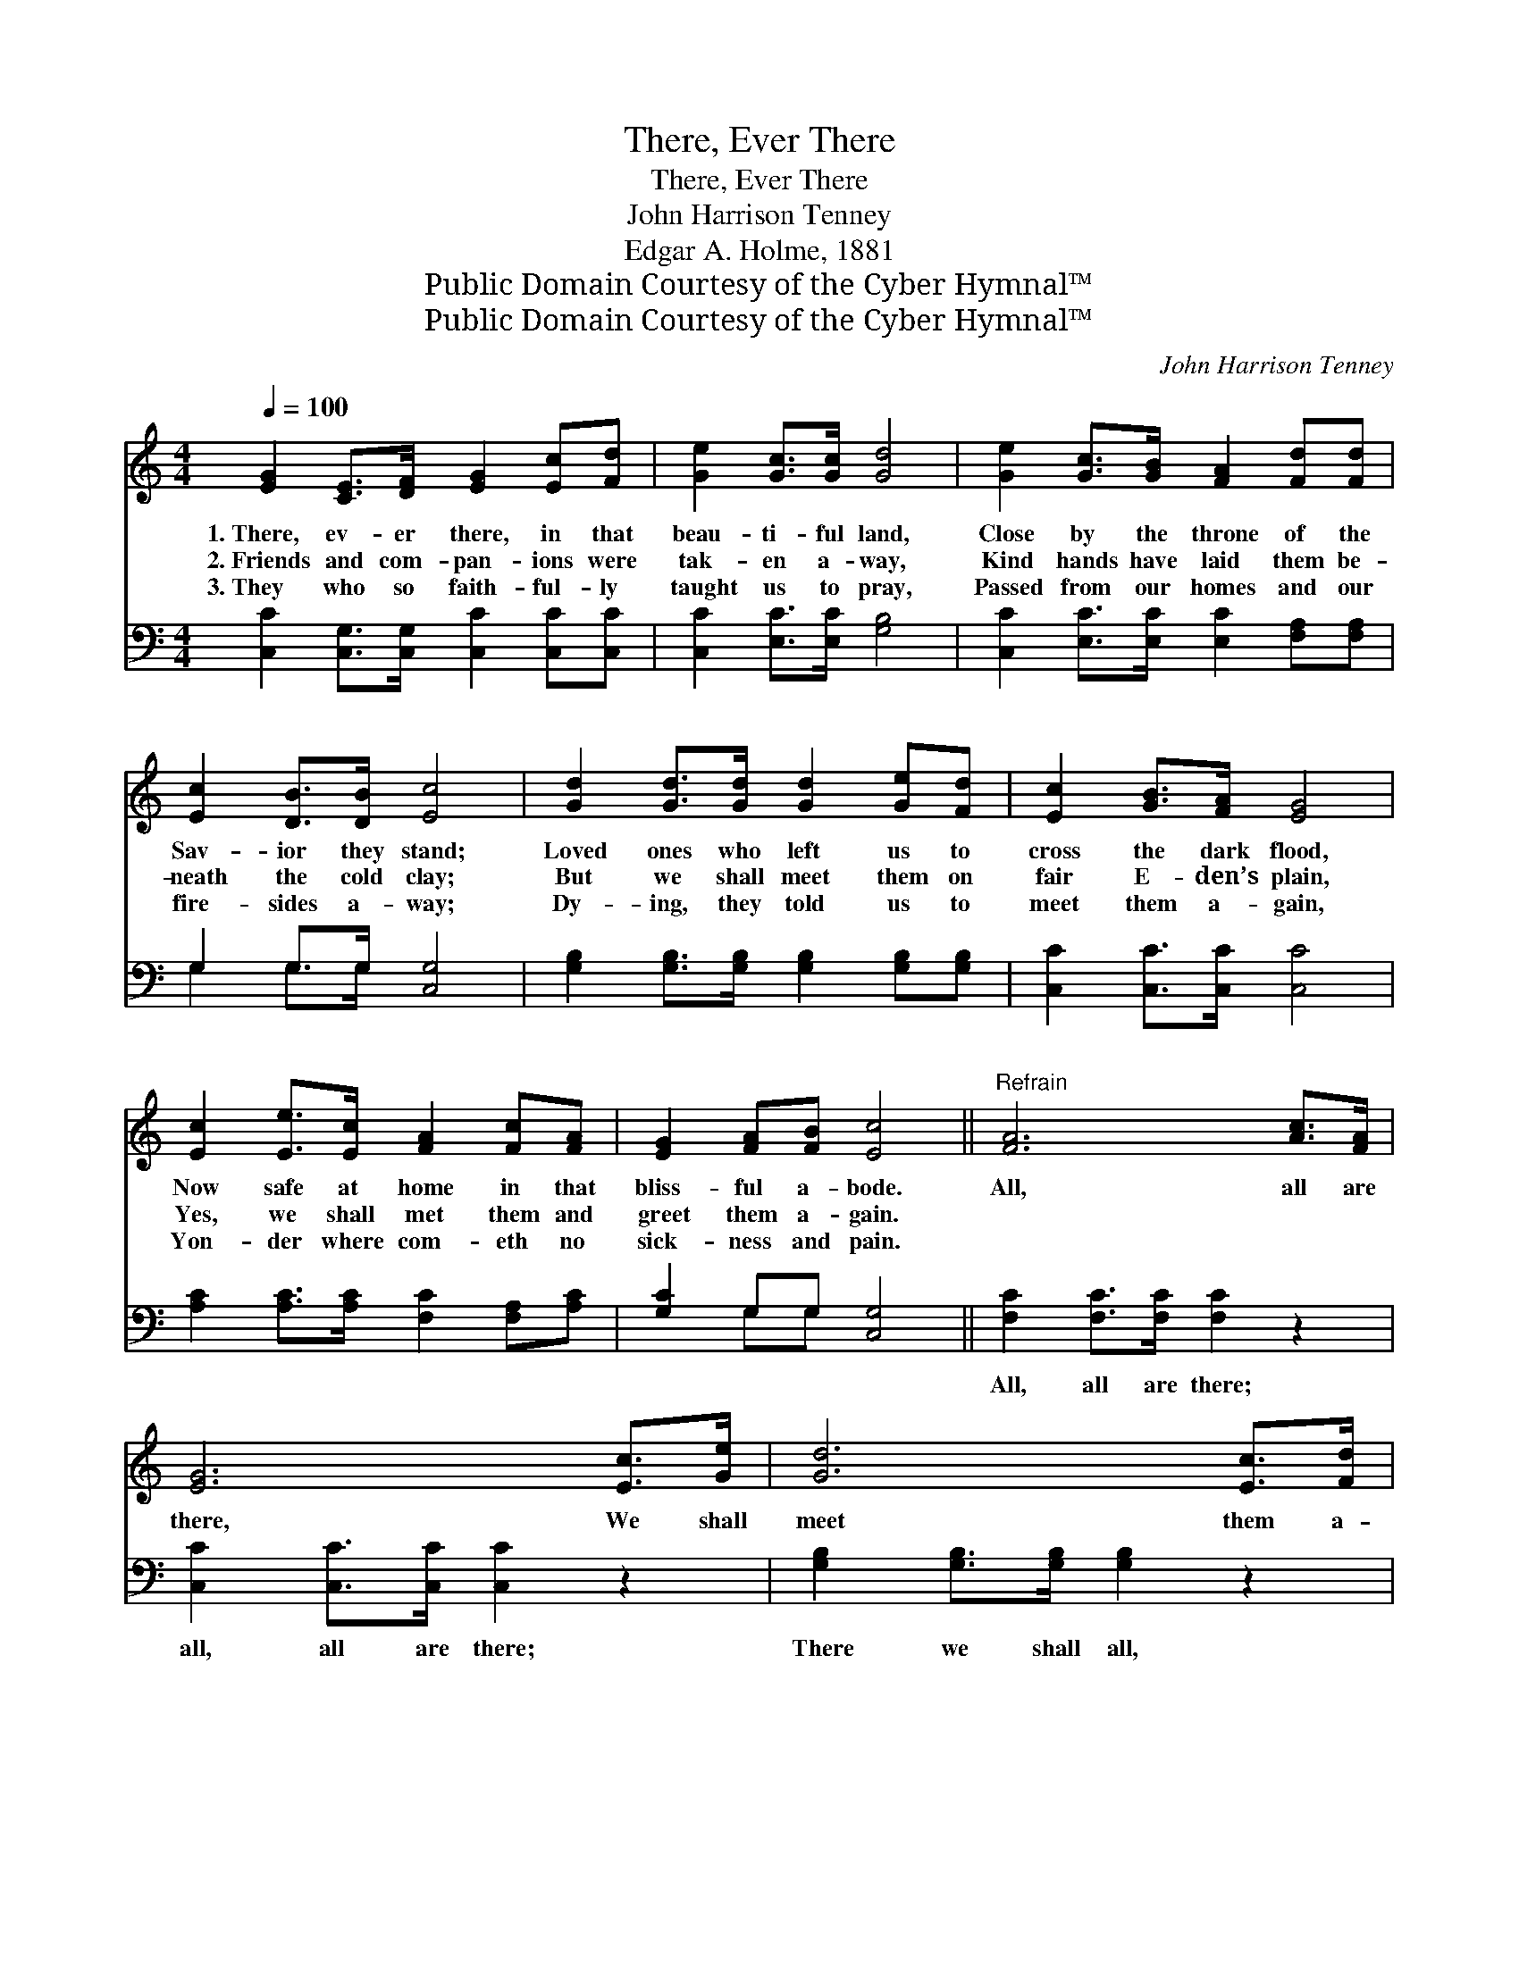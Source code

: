 X:1
T:There, Ever There
T:There, Ever There
T:John Harrison Tenney
T:Edgar A. Holme, 1881
T:Public Domain Courtesy of the Cyber Hymnal™
T:Public Domain Courtesy of the Cyber Hymnal™
C:John Harrison Tenney
Z:Public Domain
Z:Courtesy of the Cyber Hymnal™
%%score 1 ( 2 3 )
L:1/8
Q:1/4=100
M:4/4
K:C
V:1 treble 
V:2 bass 
V:3 bass 
V:1
 [EG]2 [CE]>[DF] [EG]2 [Ec][Fd] | [Ge]2 [Gc]>[Gc] [Gd]4 | [Ge]2 [Gc]>[GB] [FA]2 [Fd][Fd] | %3
w: 1.~There, ev- er there, in that|beau- ti- ful land,|Close by the throne of the|
w: 2.~Friends and com- pan- ions were|tak- en a- way,|Kind hands have laid them be-|
w: 3.~They who so faith- ful- ly|taught us to pray,|Passed from our homes and our|
 [Ec]2 [DB]>[DB] [Ec]4 | [Gd]2 [Gd]>[Gd] [Gd]2 [Ge][Fd] | [Ec]2 [GB]>[FA] [EG]4 | %6
w: Sav- ior they stand;|Loved ones who left us to|cross the dark flood,|
w: neath the cold clay;|But we shall meet them on|fair E- den’s plain,|
w: fire- sides a- way;|Dy- ing, they told us to|meet them a- gain,|
 [Ec]2 [Ee]>[Ec] [FA]2 [Fc][FA] | [EG]2 [FA][FB] [Ec]4 ||"^Refrain" [FA]6 [Ac]>[FA] | %9
w: Now safe at home in that|bliss- ful a- bode.|All, all are|
w: Yes, we shall met them and|greet them a- gain.||
w: Yon- der where com- eth no|sick- ness and pain.||
 [EG]6 [Ec]>[Ge] | [Gd]6 [Ec]>[Fd] | [Ge]6 z2 | [FA]6 [Ac]>[FA] | [EG]6 [Ec]>[Ge] | %14
w: there, We shall|meet them a-|gain;|All, all are|there, We shall|
w: |||||
w: |||||
 [Fd]2 [Fd]>[Fd] [Ec]2 [DB][DB] | [Ec]6 z2 |] %16
w: meet them and greet them a-|gain.|
w: ||
w: ||
V:2
 [C,C]2 [C,G,]>[C,G,] [C,C]2 [C,C][C,C] | [C,C]2 [E,C]>[E,C] [G,B,]4 | %2
w: ~ ~ ~ ~ ~ ~|~ ~ ~ ~|
 [C,C]2 [E,C]>[E,C] [E,C]2 [F,A,][F,A,] | G,2 G,>G, [C,G,]4 | %4
w: ~ ~ ~ ~ ~ ~|~ ~ ~ ~|
 [G,B,]2 [G,B,]>[G,B,] [G,B,]2 [G,B,][G,B,] | [C,C]2 [C,C]>[C,C] [C,C]4 | %6
w: ~ ~ ~ ~ ~ ~|~ ~ ~ ~|
 [A,C]2 [A,C]>[A,C] [F,C]2 [F,A,][A,C] | [G,C]2 G,G, [C,G,]4 || [F,C]2 [F,C]>[F,C] [F,C]2 z2 | %9
w: ~ ~ ~ ~ ~ ~|~ ~ ~ ~|All, all are there;|
 [C,C]2 [C,C]>[C,C] [C,C]2 z2 | [G,B,]2 [G,B,]>[G,B,] [G,B,]2 z2 | [C,C]2 [C,C]>[C,C] [C,C]2 z2 | %12
w: all, all are there;|There we shall all,|all meet a- gain,|
 [F,C]2 [F,C]>[F,C] [F,C]2 z2 | [C,C]2 [C,C]>[C,C] [C,C]2 [C,C]>[C,C] | %14
w: All, all are there;|there, shall we meet, We shall|
 [F,A,]2 [F,A,]>[F,A,] G,2 [G,,G,][G,,G,] | [C,G,]6 z2 |] %16
w: met them and greet them a-|gain.|
V:3
 x8 | x8 | x8 | G,2 G,>G, x4 | x8 | x8 | x8 | x2 G,G, x4 || x8 | x8 | x8 | x8 | x8 | x8 | %14
 x4 G,2 x2 | x8 |] %16

